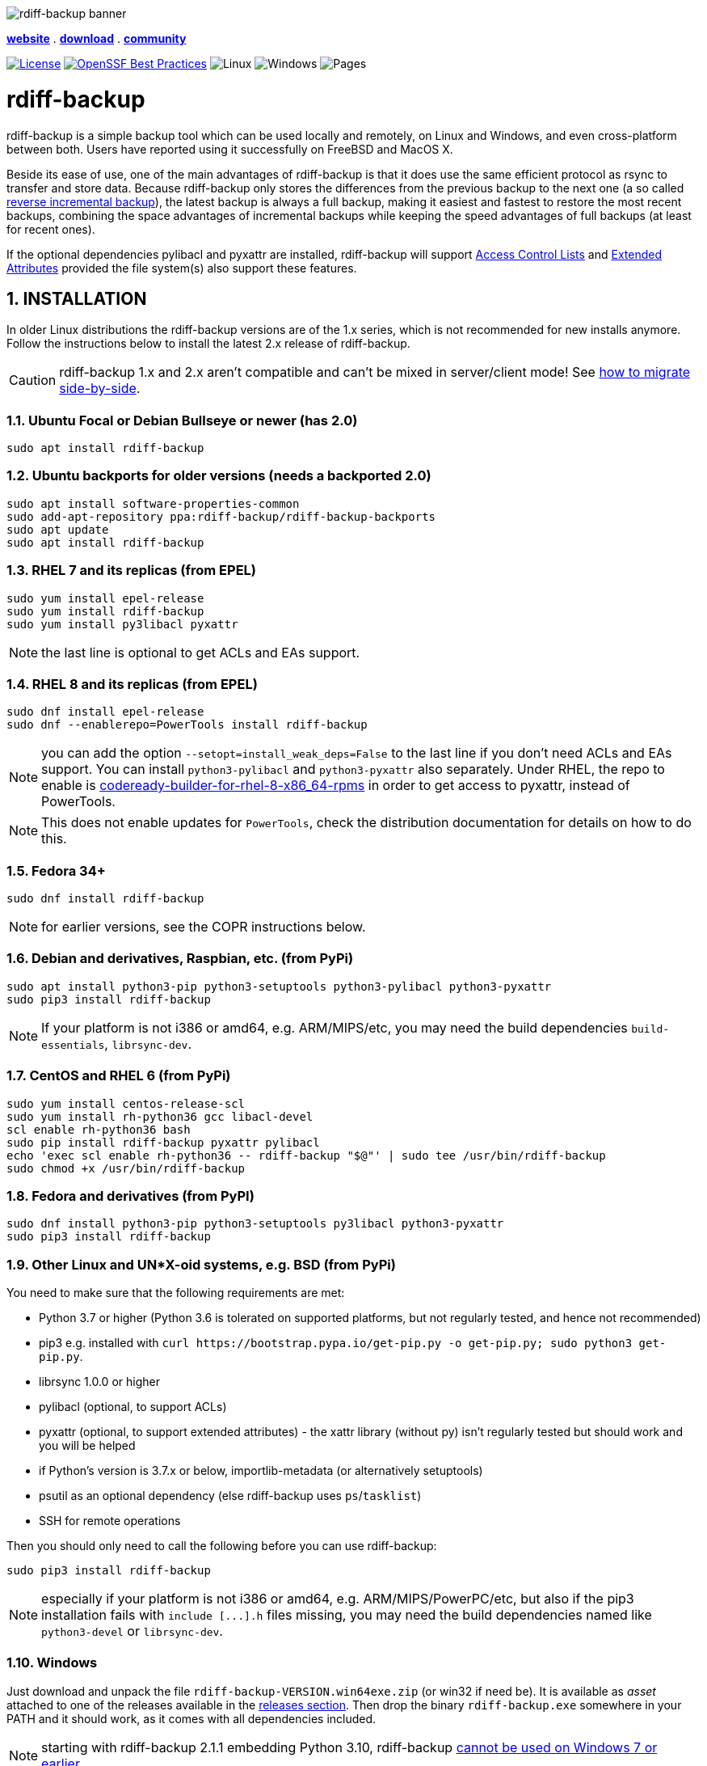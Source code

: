 :doctype: book
:sectnums:
:toc!:

image::docs/resources/logo-banner.png["rdiff-backup banner",align="center"]

[.text-center]
link:https://rdiff-backup.net/[*website*] .
link:https://github.com/rdiff-backup/rdiff-backup/releases[*download*] .
link:https://lists.nongnu.org/mailman/listinfo/rdiff-backup-users[*community*]

[.text-center]
image:https://img.shields.io/github/license/rdiff-backup/rdiff-backup["License",link="COPYING"]
image:https://bestpractices.coreinfrastructure.org/projects/6072/badge["OpenSSF Best Practices",link="https://bestpractices.coreinfrastructure.org/projects/6072"]
image:https://github.com/rdiff-backup/rdiff-backup/actions/workflows/test_linux.yml/badge.svg[Linux]
image:https://github.com/rdiff-backup/rdiff-backup/actions/workflows/test_windows.yml/badge.svg[Windows]
image:https://github.com/rdiff-backup/rdiff-backup/actions/workflows/jekyll-gh-pages.yml/badge.svg[Pages]

= rdiff-backup

rdiff-backup is a simple backup tool which can be used locally and remotely, on Linux and Windows, and even cross-platform between both.
Users have reported using it successfully on FreeBSD and MacOS X.

Beside its ease of use, one of the main advantages of rdiff-backup is that it does use the same efficient protocol as rsync to transfer and store data.
Because rdiff-backup only stores the differences from the previous backup to the next one (a so called https://en.wikipedia.org/wiki/Incremental_backup#Reverse_incremental[reverse incremental backup]), the latest backup is always a full backup, making it easiest and fastest to restore the most recent backups, combining the space advantages of incremental backups while keeping the speed advantages of full backups (at least for recent ones).

If the optional dependencies pylibacl and pyxattr are installed, rdiff-backup will support https://en.wikipedia.org/wiki/Access-control_list#Filesystem_ACLs[Access Control Lists] and https://en.wikipedia.org/wiki/Extended_file_attributes[Extended Attributes] provided the file system(s) also support these features.

== INSTALLATION

In older Linux distributions the rdiff-backup versions are of the 1.x series, which is not recommended for new installs anymore.
Follow the instructions below to install the latest 2.x release of rdiff-backup.

CAUTION: rdiff-backup 1.x and 2.x aren't compatible and can't be mixed in server/client mode!
See xref:docs/migration.adoc[how to migrate side-by-side].

=== Ubuntu Focal or Debian Bullseye or newer (has 2.0)

----
sudo apt install rdiff-backup
----

=== Ubuntu backports for older versions (needs a backported 2.0)

----
sudo apt install software-properties-common
sudo add-apt-repository ppa:rdiff-backup/rdiff-backup-backports
sudo apt update
sudo apt install rdiff-backup
----

=== RHEL 7 and its replicas (from EPEL)

----
sudo yum install epel-release
sudo yum install rdiff-backup
sudo yum install py3libacl pyxattr
----

NOTE: the last line is optional to get ACLs and EAs support.

=== RHEL 8 and its replicas (from EPEL)

----
sudo dnf install epel-release
sudo dnf --enablerepo=PowerTools install rdiff-backup
----

NOTE: you can add the option `--setopt=install_weak_deps=False` to the last line if you don't need ACLs and EAs support.
You can install `python3-pylibacl` and `python3-pyxattr` also separately.
Under RHEL, the repo to enable is https://access.redhat.com/documentation/en-us/red_hat_enterprise_linux/8/html/package_manifest/codereadylinuxbuilder-repository[codeready-builder-for-rhel-8-x86_64-rpms] in order to get access to pyxattr, instead of PowerTools.

NOTE: This does not enable updates for `PowerTools`, check the distribution documentation for details on how to do this.

=== Fedora 34+

----
sudo dnf install rdiff-backup
----

NOTE: for earlier versions, see the COPR instructions below.

=== Debian and derivatives, Raspbian, etc. (from PyPi)

----
sudo apt install python3-pip python3-setuptools python3-pylibacl python3-pyxattr
sudo pip3 install rdiff-backup
----

NOTE: If your platform is not i386 or amd64, e.g.
ARM/MIPS/etc, you may need the build dependencies `build-essentials`, `librsync-dev`.

=== CentOS and RHEL 6 (from PyPi)

----
sudo yum install centos-release-scl
sudo yum install rh-python36 gcc libacl-devel
scl enable rh-python36 bash
sudo pip install rdiff-backup pyxattr pylibacl
echo 'exec scl enable rh-python36 -- rdiff-backup "$@"' | sudo tee /usr/bin/rdiff-backup
sudo chmod +x /usr/bin/rdiff-backup
----

=== Fedora and derivatives (from PyPI)

----
sudo dnf install python3-pip python3-setuptools py3libacl python3-pyxattr
sudo pip3 install rdiff-backup
----

=== Other Linux and UN*X-oid systems, e.g. BSD (from PyPi)

You need to make sure that the following requirements are met:

* Python 3.7 or higher (Python 3.6 is tolerated on supported platforms, but not regularly tested, and hence not recommended)
* pip3 e.g.
installed with `+curl https://bootstrap.pypa.io/get-pip.py -o get-pip.py;
sudo python3 get-pip.py+`.
* librsync 1.0.0 or higher
* pylibacl (optional, to support ACLs)
* pyxattr (optional, to support extended attributes) - the xattr library (without py) isn't regularly tested but should work and you will be helped
* if Python's version is 3.7.x or below, importlib-metadata (or alternatively setuptools)
* psutil as an optional dependency (else rdiff-backup uses `ps`/`tasklist`)
* SSH for remote operations

Then you should only need to call the following before you can use rdiff-backup:

----
sudo pip3 install rdiff-backup
----

NOTE: especially if your platform is not i386 or amd64, e.g.
ARM/MIPS/PowerPC/etc, but also if the pip3 installation fails with `+include [...].h+` files missing, you may need the build dependencies named like `python3-devel` or `librsync-dev`.

=== Windows

Just download and unpack the file `rdiff-backup-VERSION.win64exe.zip` (or win32 if need be).
It is available as _asset_ attached to one of the releases available in the https://github.com/rdiff-backup/rdiff-backup/releases[releases section].
Then drop the binary `rdiff-backup.exe` somewhere in your PATH and it should work, as it comes with all dependencies included.

NOTE: starting with rdiff-backup 2.1.1 embedding Python 3.10, rdiff-backup https://www.python.org/downloads/windows/[cannot be used on Windows 7 or earlier].

Another way to install rdiff-backup is to use https://chocolatey.org/[Chocolatey] and call https://community.chocolatey.org/packages/rdiff-backup#install[choco install rdiff-backup].

For remote operations, you will need to have an SSH package installed.
The standard one provided by Microsoft is probably your safest choice, else we recommend using OpenSSH from http://www.mls-software.com/opensshd.html[mls-software.com].

== BASIC USAGE

Creating your first backup is as easy as calling `rdiff-backup <source-dir> <backup-dir>` (possibly as root), e.g.
`rdiff-backup -v5 /home/myuser /run/media/myuser/MYUSBDRIVE/homebackup` would save your whole home directory (under Linux) to a USB drive (which you should have formatted with a POSIX file system, e.g.
ext4 or xfs).
Without the `-v5` (v for verbosity), rdiff-backup isn't very talkative, hence the recommendation.

Subsequent backups can simply be done by calling exactly the same command, again and again.
Only the differences will be saved to the backup directory.

If you need to restore the latest version of a file you lost, it can be as simple as copying it back using normal operating system means (cp or copy, or even pointing your file browser at the backup directory).
E.g.
taking the above example `cp -i /run/media/myuser/MYUSBDRIVE/homebackup/mydir/myfile /home/myuser/mydir/myfile` and the lost file is back!

There are many more ways to use and tweak rdiff-backup, they're documented in the man pages, in the link:docs/[documentation directory], or on https://rdiff-backup.net[our website].

== TROUBLESHOOTING

If you have everything installed properly, and it still doesn't work, see the enclosed xref:docs/FAQ.adoc[FAQ], the https://rdiff-backup.net/[rdiff-backup web page] and/or the https://lists.nongnu.org/mailman/listinfo/rdiff-backup-users[rdiff-backup-users mailing list].

We're also happy to help if you create an issue to our https://github.com/rdiff-backup/rdiff-backup/issues[GitHub repo].
The most important is probably to explain what happened with which version of rdiff-backup, with which command parameters on which operating system version, and attach the output of rdiff-backup run with the very verbose option `-v9`.

The FAQ in particular is an important reference, especially if you are using smbfs/CIFS, Windows, or have compiled by hand on Mac OS X.

== CONTRIBUTING

Rdiff-backup is an open source software developed by many people over a long period of time.
There is no particular company backing the development of rdiff-backup, so we rely very much on individual contributors who "scratch their itch".
*All contributions are welcome!*

There are many ways to contribute:

* Testing, troubleshooting and writing good bug reports that are easy for other developers to read and act upon
* Reviewing and triaging https://github.com/rdiff-backup/rdiff-backup/issues[existing bug reports and issues], helping other developers focus their efforts
* Writing documentation (e.g.
the xref:docs/rdiff-backup.1.adoc[man page]), or updating the webpage rdiff-backup.net
* Packaging and shipping rdiff-backup in your own favorite Linux distribution or operating system
* Running tests on your favorite platforms and fixing failing tests
* Writing new tests to get test coverage up
* Fixing bug in existing features or adding new features

If you don't have anything particular in your mind but want to help out, just browse the list of issues.
Both coding and non-coding tasks have been filed as issues.

For source code related documentation see xref:docs/DEVELOP.adoc[docs/DEVELOP.adoc]

=== Installing latest development release

To provide meaningful bug reports and help with testing, please use the latest development release.

==== Ubuntu and Debian development releases

----
sudo add-apt-repository ppa:rdiff-backup/rdiff-backup-development
sudo apt update
sudo apt install rdiff-backup
----

==== Fedora, CentOS and RHEL (from COPR)

On CentOS and RHEL (7 and 8):

----
sudo yum install dnf-plugins-core epel-release
sudo yum copr enable frankcrawford/rdiff-backup
sudo yum install rdiff-backup
----

On Fedora 30+:

----
sudo dnf install dnf-plugins-core
sudo dnf copr enable frankcrawford/rdiff-backup
sudo dnf install rdiff-backup
----

==== PyPi pre-releases

----
sudo pip3 install rdiff-backup --pre
----

== Packaging status in distros

image::https://repology.org/badge/vertical-allrepos/rdiff-backup.svg[Packaging status,link=https://repology.org/project/rdiff-backup/versions]
